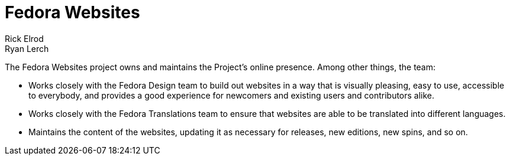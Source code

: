 = Fedora Websites
Rick Elrod; Ryan Lerch
:page-authors: {author}, {author_2}

The Fedora Websites project owns and maintains the Project's online presence.
Among other things, the team:

* Works closely with the Fedora Design team to build out websites in a way that
  is visually pleasing, easy to use, accessible to everybody, and provides a
  good experience for newcomers and existing users and contributors alike.
* Works closely with the Fedora Translations team to ensure that websites are
  able to be translated into different languages.
* Maintains the content of the websites, updating it as necessary for releases,
  new editions, new spins, and so on.
